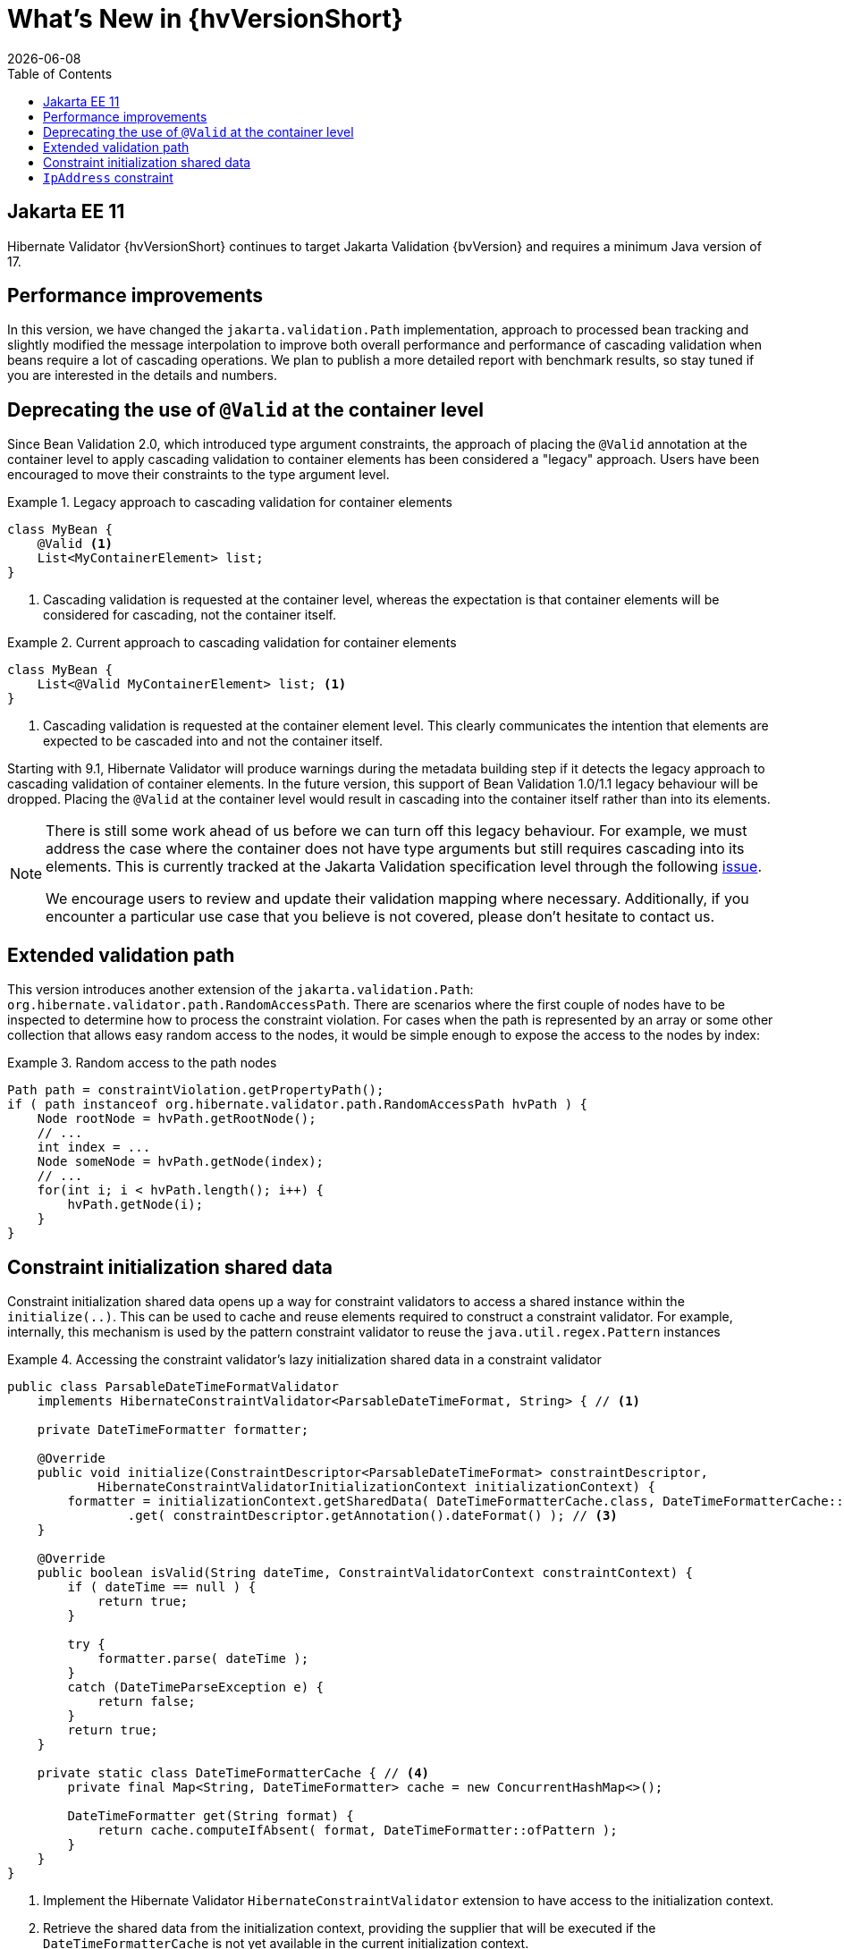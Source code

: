 // SPDX-License-Identifier: Apache-2.0
// Copyright Red Hat Inc. and Hibernate Authors
= What's New in {hvVersionShort}
:doctype: book
:revdate: {docdate}
:sectanchors:
:xrefstyle: full
:anchor:
:toc: left
:toclevels: 4
:sectnumlevels: 5
:docinfodir: {docinfodir}
:docinfo: shared,private
:title-logo-image: image:hibernate_logo_a.png[align=left,pdfwidth=33%]
:html-meta-description: Hibernate Validator, Annotation based constraints for your domain model - What's new in {hvVersionShort}
:html-meta-keywords: hibernate, validator, hibernate validator, validation, jakarta bean validation, jakarta validation, bean validation
:html-meta-canonical-link: https://docs.jboss.org/hibernate/stable/validator/migration/en-US/html_single/
:html-meta-version-family: {hvVersionShort}
:version-selector-enabled: true

== Jakarta EE 11

Hibernate Validator {hvVersionShort} continues to target Jakarta Validation {bvVersion} and requires a minimum Java version of 17.

== Performance improvements

In this version, we have changed the `jakarta.validation.Path` implementation,
approach to processed bean tracking and slightly modified the message interpolation to improve both overall performance
and performance of cascading validation when beans require a lot of cascading operations.
We plan to publish a more detailed report with benchmark results, so stay tuned if you are interested in the details and numbers.

== Deprecating the use of `@Valid` at the container level

Since Bean Validation 2.0, which introduced type argument constraints,
the approach of placing the `@Valid` annotation at the container level to apply cascading validation to container elements
has been considered a "legacy" approach.
Users have been encouraged to move their constraints to the type argument level.

.Legacy approach to cascading validation for container elements
====
[source, java, indent=0, subs="+attributes"]
----
class MyBean {
    @Valid <1>
    List<MyContainerElement> list;
}
----
<1> Cascading validation is requested at the container level,
whereas the expectation is that container elements will be considered for cascading, not the container itself.
====

.Current approach to cascading validation for container elements
====
[source, java, indent=0, subs="+attributes"]
----
class MyBean {
    List<@Valid MyContainerElement> list; <1>
}
----
<1> Cascading validation is requested at the container element level.
This clearly communicates the intention that elements are expected to be cascaded into and not the container itself.
====

Starting with 9.1, Hibernate Validator will produce warnings during the metadata building step
if it detects the legacy approach to cascading validation of container elements.
In the future version, this support of Bean Validation 1.0/1.1 legacy behaviour will be dropped.
Placing the `@Valid` at the container level would result in cascading into the container itself rather than into its elements.

[NOTE]
====
There is still some work ahead of us before we can turn off this legacy behaviour.
For example, we must address the case where the container does not have type arguments
but still requires cascading into its elements.
This is currently tracked at the Jakarta Validation specification level through the following link:https://github.com/jakartaee/validation/issues/266[issue].

We encourage users to review and update their validation mapping where necessary.
Additionally, if you encounter a particular use case that you believe is not covered, please don't hesitate to contact us.
====

[[hibernate-path]]
== Extended validation path

This version introduces another extension of the `jakarta.validation.Path`: `org.hibernate.validator.path.RandomAccessPath`.
There are scenarios where the first couple of nodes have to be inspected to determine how to process the constraint violation.
For cases when the path is represented by an array or some other collection that allows easy random access to the nodes,
it would be simple enough to expose the access to the nodes by index:

.Random access to the path nodes
====
[source, java, indent=0, subs="+attributes"]
----
Path path = constraintViolation.getPropertyPath();
if ( path instanceof org.hibernate.validator.path.RandomAccessPath hvPath ) {
    Node rootNode = hvPath.getRootNode();
    // ...
    int index = ...
    Node someNode = hvPath.getNode(index);
    // ...
    for(int i; i < hvPath.length(); i++) {
        hvPath.getNode(i);
    }
}
----
====

[[initialization-data]]
== Constraint initialization shared data

Constraint initialization shared data opens up a way for constraint validators to access a shared instance within the `initialize(..)`.
This can be used to cache and reuse elements required to construct a constraint validator. For example,
internally, this mechanism is used by the pattern constraint validator to reuse the `java.util.regex.Pattern` instances

.Accessing the constraint validator's lazy initialization shared data in a constraint validator
====
[source, java, indent=0]
----
public class ParsableDateTimeFormatValidator
    implements HibernateConstraintValidator<ParsableDateTimeFormat, String> { // <1>

    private DateTimeFormatter formatter;

    @Override
    public void initialize(ConstraintDescriptor<ParsableDateTimeFormat> constraintDescriptor,
            HibernateConstraintValidatorInitializationContext initializationContext) {
        formatter = initializationContext.getSharedData( DateTimeFormatterCache.class, DateTimeFormatterCache::new ) // <2>
                .get( constraintDescriptor.getAnnotation().dateFormat() ); // <3>
    }

    @Override
    public boolean isValid(String dateTime, ConstraintValidatorContext constraintContext) {
        if ( dateTime == null ) {
            return true;
        }

        try {
            formatter.parse( dateTime );
        }
        catch (DateTimeParseException e) {
            return false;
        }
        return true;
    }

    private static class DateTimeFormatterCache { // <4>
        private final Map<String, DateTimeFormatter> cache = new ConcurrentHashMap<>();

        DateTimeFormatter get(String format) {
            return cache.computeIfAbsent( format, DateTimeFormatter::ofPattern );
        }
    }
}
----
<1> Implement the Hibernate Validator `HibernateConstraintValidator` extension to have access to the initialization context.
<2> Retrieve the shared data from the initialization context, providing the supplier that will be executed
if the `DateTimeFormatterCache` is not yet available in the current initialization context.
<3> Perform some actions with the shared data instance.
<4> A simple wrapper around the map to cache the formatters.
Compared to the use of a static field cache, using the shared data has the benefit that it is tied to the initialization context
and will be garbage collected along with it.
====

[[ip-address-constraint]]
== `IpAddress` constraint

The new `@IpAddress` constraint validates that the corresponding string is a well-formed IP address.
This constraint provides a `IpAddress.Type` enum with the IP address types it can validate: `IPv4`, `IPv6` or `ANY`.
By default, `IpAddress.ANY` is used, which allows validating all the other address types listed in the `IpAddress.Type` enum.

====
[source, java, indent=0, subs="+attributes"]
----
@IpAddress <1>
String address;
// ...
@IpAddress(type = Type.IPv6) <2>
private String address;
----
<1> Using a default configuration of the `@IpAddress` constraint,
where both `IPv4` and `IPv6` address types are considered valid.
<2> Applying the `@IpAddress` constraint, where only the `IPv6` addresses are considered valid.
====
